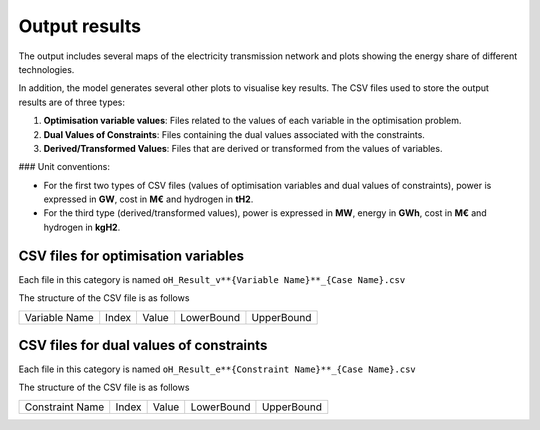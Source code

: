 .. oHySEM documentation master file, created by Erik Alvarez

Output results
==============

The output includes several maps of the electricity transmission network and plots showing the energy share of different technologies.

In addition, the model generates several other plots to visualise key results. The CSV files used to store the output results are of three types:

1. **Optimisation variable values**: Files related to the values of each variable in the optimisation problem.
2. **Dual Values of Constraints**: Files containing the dual values associated with the constraints.
3. **Derived/Transformed Values**: Files that are derived or transformed from the values of variables.

### Unit conventions:

- For the first two types of CSV files (values of optimisation variables and dual values of constraints), power is expressed in **GW**, cost in **M€** and hydrogen in **tH2**.
- For the third type (derived/transformed values), power is expressed in **MW**, energy in **GWh**, cost in **M€** and hydrogen in **kgH2**.

CSV files for optimisation variables
------------------------------------------

Each file in this category is named
``oH_Result_v**{Variable Name}**_{Case Name}.csv``

The structure of the CSV file is as follows

============= ===== ===== ========== ==========
Variable Name Index Value LowerBound UpperBound
============= ===== ===== ========== ==========

CSV files for dual values of constraints
----------------------------------------

Each file in this category is named
``oH_Result_e**{Constraint Name}**_{Case Name}.csv``

The structure of the CSV file is as follows

=============== ===== ===== ========== ==========
Constraint Name Index Value LowerBound UpperBound
=============== ===== ===== ========== ==========
